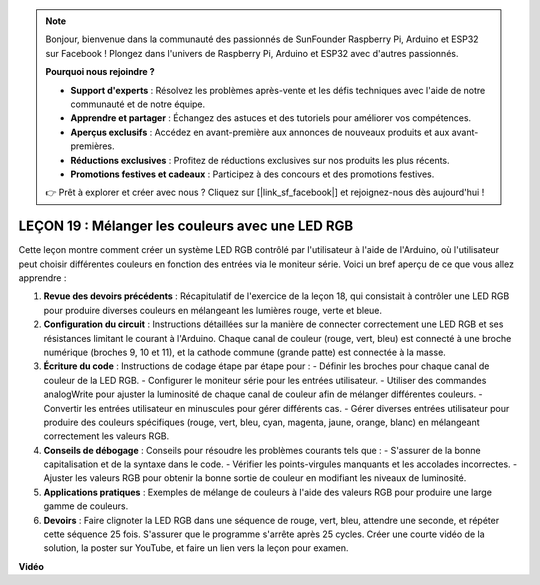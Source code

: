 .. note::

    Bonjour, bienvenue dans la communauté des passionnés de SunFounder Raspberry Pi, Arduino et ESP32 sur Facebook ! Plongez dans l'univers de Raspberry Pi, Arduino et ESP32 avec d'autres passionnés.

    **Pourquoi nous rejoindre ?**

    - **Support d'experts** : Résolvez les problèmes après-vente et les défis techniques avec l'aide de notre communauté et de notre équipe.
    - **Apprendre et partager** : Échangez des astuces et des tutoriels pour améliorer vos compétences.
    - **Aperçus exclusifs** : Accédez en avant-première aux annonces de nouveaux produits et aux avant-premières.
    - **Réductions exclusives** : Profitez de réductions exclusives sur nos produits les plus récents.
    - **Promotions festives et cadeaux** : Participez à des concours et des promotions festives.

    👉 Prêt à explorer et créer avec nous ? Cliquez sur [|link_sf_facebook|] et rejoignez-nous dès aujourd'hui !

LEÇON 19 : Mélanger les couleurs avec une LED RGB
=================================================

Cette leçon montre comment créer un système LED RGB contrôlé par l'utilisateur à l'aide de l'Arduino, où l'utilisateur peut choisir différentes couleurs en fonction des entrées via le moniteur série. Voici un bref aperçu de ce que vous allez apprendre :

1. **Revue des devoirs précédents** : Récapitulatif de l'exercice de la leçon 18, qui consistait à contrôler une LED RGB pour produire diverses couleurs en mélangeant les lumières rouge, verte et bleue.
2. **Configuration du circuit** : Instructions détaillées sur la manière de connecter correctement une LED RGB et ses résistances limitant le courant à l'Arduino. Chaque canal de couleur (rouge, vert, bleu) est connecté à une broche numérique (broches 9, 10 et 11), et la cathode commune (grande patte) est connectée à la masse.
3. **Écriture du code** : Instructions de codage étape par étape pour :
   - Définir les broches pour chaque canal de couleur de la LED RGB.
   - Configurer le moniteur série pour les entrées utilisateur.
   - Utiliser des commandes analogWrite pour ajuster la luminosité de chaque canal de couleur afin de mélanger différentes couleurs.
   - Convertir les entrées utilisateur en minuscules pour gérer différents cas.
   - Gérer diverses entrées utilisateur pour produire des couleurs spécifiques (rouge, vert, bleu, cyan, magenta, jaune, orange, blanc) en mélangeant correctement les valeurs RGB.
4. **Conseils de débogage** : Conseils pour résoudre les problèmes courants tels que :
   - S'assurer de la bonne capitalisation et de la syntaxe dans le code.
   - Vérifier les points-virgules manquants et les accolades incorrectes.
   - Ajuster les valeurs RGB pour obtenir la bonne sortie de couleur en modifiant les niveaux de luminosité.
5. **Applications pratiques** : Exemples de mélange de couleurs à l'aide des valeurs RGB pour produire une large gamme de couleurs.
6. **Devoirs** : Faire clignoter la LED RGB dans une séquence de rouge, vert, bleu, attendre une seconde, et répéter cette séquence 25 fois. S'assurer que le programme s'arrête après 25 cycles. Créer une courte vidéo de la solution, la poster sur YouTube, et faire un lien vers la leçon pour examen.

**Vidéo**

.. raw:: html

    <iframe width="700" height="500" src="https://www.youtube.com/embed/YniHyGypG9w?si=o9Q1tTC1X1B9teef" title="YouTube video player" frameborder="0" allow="accelerometer; autoplay; clipboard-write; encrypted-media; gyroscope; picture-in-picture; web-share" allowfullscreen></iframe>

